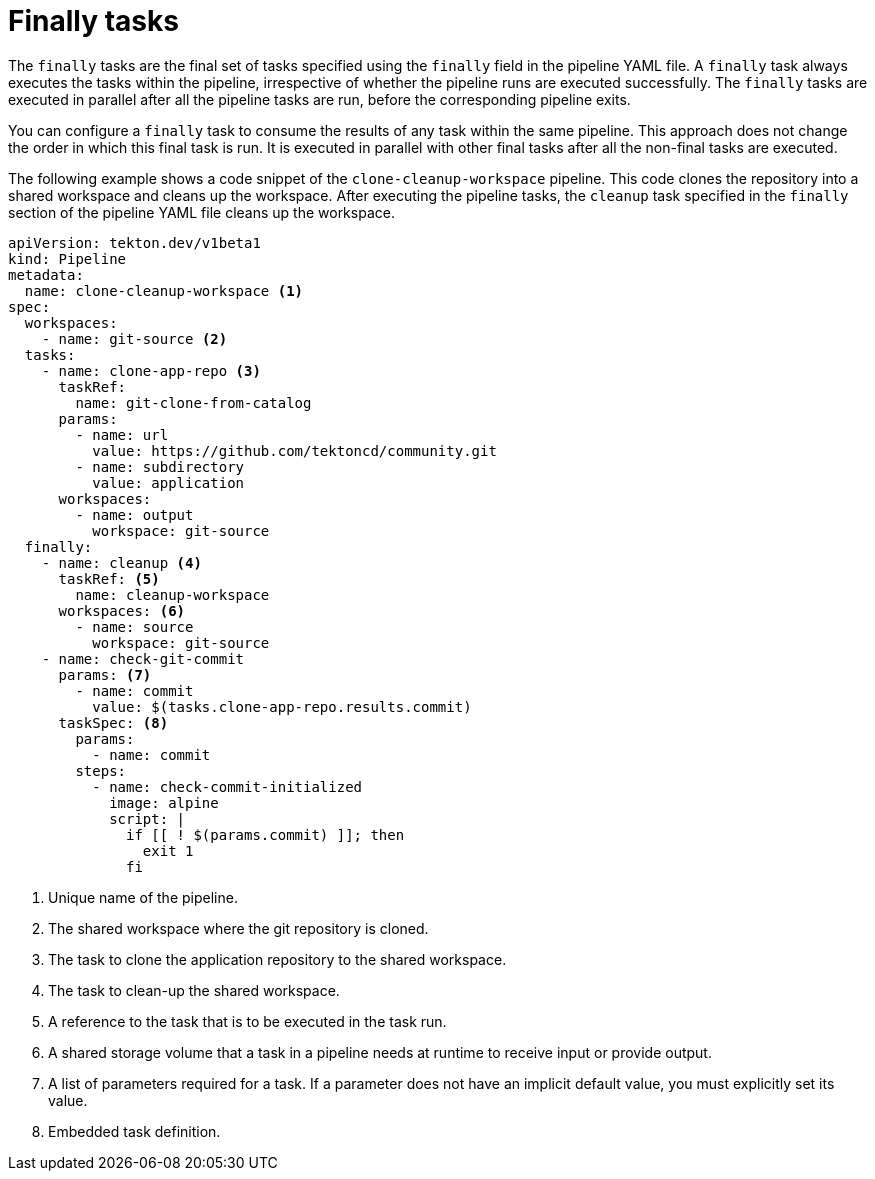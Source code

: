 // This module is included in the following assembly:
//
// *openshift_pipelines/understanding-openshift-pipelines.adoc

[id="about-finally_tasks_{context}"]
= Finally tasks

The `finally` tasks are the final set of tasks specified using the `finally` field in the pipeline YAML file. A `finally` task always executes the tasks within the pipeline, irrespective of whether the pipeline runs are executed successfully. The `finally` tasks are executed in parallel after all the pipeline tasks are run, before the corresponding pipeline exits.

You can configure a `finally` task to consume the results of any task within the same pipeline. This approach does not change the order in which this final task is run. It is executed in parallel with other final tasks after all the non-final tasks are executed.

The following example shows a code snippet of the `clone-cleanup-workspace` pipeline. This code clones the repository into a shared workspace and cleans up the workspace. After executing the pipeline tasks, the `cleanup` task specified in the `finally` section of the pipeline YAML file cleans up the workspace.

[source,yaml]
----
apiVersion: tekton.dev/v1beta1
kind: Pipeline
metadata:
  name: clone-cleanup-workspace <1>
spec:
  workspaces:
    - name: git-source <2>
  tasks:
    - name: clone-app-repo <3>
      taskRef:
        name: git-clone-from-catalog
      params:
        - name: url
          value: https://github.com/tektoncd/community.git
        - name: subdirectory
          value: application
      workspaces:
        - name: output
          workspace: git-source
  finally:
    - name: cleanup <4>
      taskRef: <5>
        name: cleanup-workspace 
      workspaces: <6>
        - name: source
          workspace: git-source
    - name: check-git-commit
      params: <7>
        - name: commit
          value: $(tasks.clone-app-repo.results.commit)
      taskSpec: <8>
        params:
          - name: commit
        steps:
          - name: check-commit-initialized
            image: alpine
            script: |
              if [[ ! $(params.commit) ]]; then
                exit 1
              fi
----
<1> Unique name of the pipeline.
<2> The shared workspace where the git repository is cloned.
<3> The task to clone the application repository to the shared workspace.
<4> The task to clean-up the shared workspace.
<5> A reference to the task that is to be executed in the task run.
<6> A shared storage volume that a task in a pipeline needs at runtime to receive input or provide output.
<7> A list of parameters required for a task. If a parameter does not have an implicit default value, you must explicitly set its value.
<8> Embedded task definition.